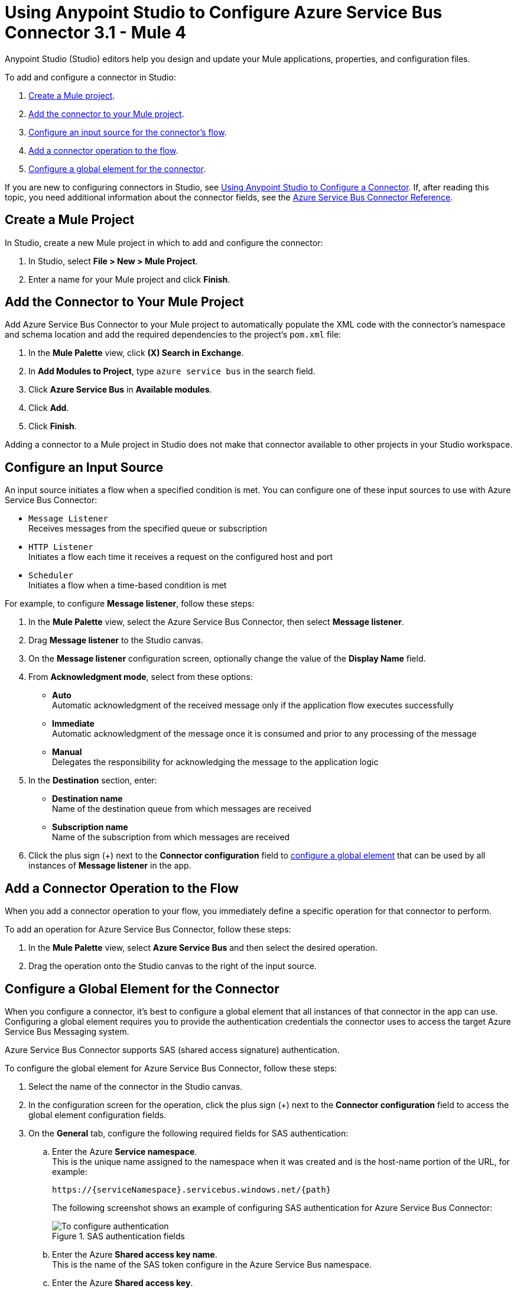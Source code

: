 = Using Anypoint Studio to Configure Azure Service Bus Connector 3.1 - Mule 4

Anypoint Studio (Studio) editors help you design and update your Mule applications, properties, and configuration files.

To add and configure a connector in Studio:

. <<create-mule-project,Create a Mule project>>.
. <<add-connector-to-project,Add the connector to your Mule project>>.
. <<configure-input-source,Configure an input source for the connector's flow>>.
. <<add-connector-operation,Add a connector operation to the flow>>.
. <<configure-global-element,Configure a global element for the connector>>.


If you are new to configuring connectors in Studio, see xref:connectors::introduction/intro-config-use-studio.adoc[Using Anypoint Studio to Configure a Connector]. If, after reading this topic, you need additional information about the connector fields, see the xref:azure-service-bus-connector-reference.adoc[Azure Service Bus Connector Reference].

[[create-mule-project]]
== Create a Mule Project

In Studio, create a new Mule project in which to add and configure the connector: 

. In Studio, select *File > New > Mule Project*.
. Enter a name for your Mule project and click *Finish*.


[[add-connector-to-project]]
== Add the Connector to Your Mule Project

Add Azure Service Bus Connector to your Mule project to automatically populate the XML code with the connector's namespace and schema location and add the required dependencies to the project's `pom.xml` file:

. In the *Mule Palette* view, click *(X) Search in Exchange*.
. In *Add Modules to Project*, type `azure service bus` in the search field.
. Click *Azure Service Bus* in *Available modules*.
. Click *Add*.
. Click *Finish*.

Adding a connector to a Mule project in Studio does not make that connector available to other projects in your Studio workspace.


[[configure-input-source]]
== Configure an Input Source

An input source initiates a flow when a specified condition is met.
You can configure one of these input sources to use with Azure Service Bus Connector:

* `Message Listener` +
Receives messages from the specified queue or subscription
* `HTTP Listener` +
Initiates a flow each time it receives a request on the configured host and port
* `Scheduler` +
Initiates a flow when a time-based condition is met

For example, to configure *Message listener*, follow these steps:

. In the *Mule Palette* view, select the Azure Service Bus Connector, then select *Message listener*.
. Drag *Message listener* to the Studio canvas.
. On the *Message listener* configuration screen, optionally change the value of the *Display Name* field.
. From *Acknowledgment mode*, select from these options: 
* *Auto* +
Automatic acknowledgment of the received message only if the application flow executes successfully
* *Immediate* +
Automatic acknowledgment of the message once it is consumed and prior to any processing of the message
* *Manual* +
Delegates the responsibility for acknowledging the message to the application logic
. In the *Destination* section, enter:
* *Destination name* +
Name of the destination queue from which messages are received
* *Subscription name* +
Name of the subscription from which messages are received
. Click the plus sign (+) next to the *Connector configuration* field to <<configure-global-element,configure a global element>> that can be used by all instances of *Message listener* in the app.


[[add-connector-operation]]
== Add a Connector Operation to the Flow

When you add a connector operation to your flow, you immediately define a specific operation for that connector to perform.

To add an operation for Azure Service Bus Connector, follow these steps:

. In the *Mule Palette* view, select *Azure Service Bus* and then select the desired operation.
. Drag the operation onto the Studio canvas to the right of the input source.


[[configure-global-element]]
== Configure a Global Element for the Connector

When you configure a connector, it’s best to configure a global element that all instances of that connector in the app can use. Configuring a global element requires you to provide the authentication credentials the connector uses to access the target Azure Service Bus Messaging system. 

Azure Service Bus Connector supports SAS (shared access signature) authentication.

To configure the global element for Azure Service Bus Connector, follow these steps:

. Select the name of the connector in the Studio canvas.
. In the configuration screen for the operation, click the plus sign (+) next to the *Connector configuration* field to access the global element configuration fields.
. On the *General* tab, configure the following required fields for SAS authentication:
.. Enter the Azure *Service namespace*. +
This is the unique name assigned to the namespace when it was created and is the host-name portion of the URL, for example: 
+
`+https://{serviceNamespace}.servicebus.windows.net/{path}+`
+
The following screenshot shows an example of configuring SAS authentication for Azure Service Bus Connector:
+
.SAS authentication fields
image::azure-service-bus-connection.png[To configure authentication, complete the fields on the *General* tab.]
+
.. Enter the Azure *Shared access key name*. +
This is the name of the SAS token configure in the Azure Service Bus namespace.
.. Enter the Azure *Shared access key*. +
This is the name of your SAS token. 
+
You can reference a configuration file that contains ANT-style property placeholders (recommended), or you can enter your authorization credentials in the global configuration properties. For information about the benefits of using property placeholders and how to configure them, see xref:connectors::introduction/intro-connector-configuration-overview.adoc[Anypoint Connector Configuration].
. On the *Advanced* tab, optionally specify reconnection information, including a reconnection strategy.
. Click *Test Connection* to confirm that Mule can connect with the specified server.
. Click *OK*.

[NOTE]

Azure Service Bus Connector cannot perform a connectivity test at startup using the `Test Connection` button in the global element of the connector configuration when you restrict access to your resources and you have a security policy with permissions at the resource level only. This is because the security policy targets the root level of the namespace, which might be forbidden due to the customized policy applied to the shared access key.

[[view-app-log]]
== View the App Log

You can view the app log as follows:

* If you’re running the app from the Anypoint Platform, the output is visible in the Anypoint Studio console window.
* If you’re running the app using Mule from the command line, the app log is visible in your OS console.
Unless the log file path was customized in the app’s log file (`log4j2.xml`), you can also view the app log in this default location:
`MULE_HOME/logs/<app-name>.log`
For more information about the app log, see xref:mule-runtime::logging-in-mule.adoc[Configuring Logging].

=== Reduce Excessive Logging

When using the *Message Listener* source, the Azure Service Bus library emits an INFO-level log message approximately every 30 seconds, indicating that no new messages were received. To avoid this excessive logging, add the following AsyncLogger element to the `log4j.xml` file:

`<AsyncLogger name="com.microsoft.azure.servicebus.primitives.CoreMessageReceiver" level="WARN"/>`

== Next Step

After you configure a global element and connection information, configure the other fields for the connector. 

== See Also

* xref:connectors::introduction/introduction-to-anypoint-connectors.adoc[Introduction to Anypoint Connectors]
* xref:connectors::introduction/intro-config-use-studio.adoc[Using Anypoint Studio to Configure a Connector]
* xref:azure-service-bus-connector-reference.adoc[Azure Service Bus Connector Reference]
* https://help.mulesoft.com[MuleSoft Help Center]
